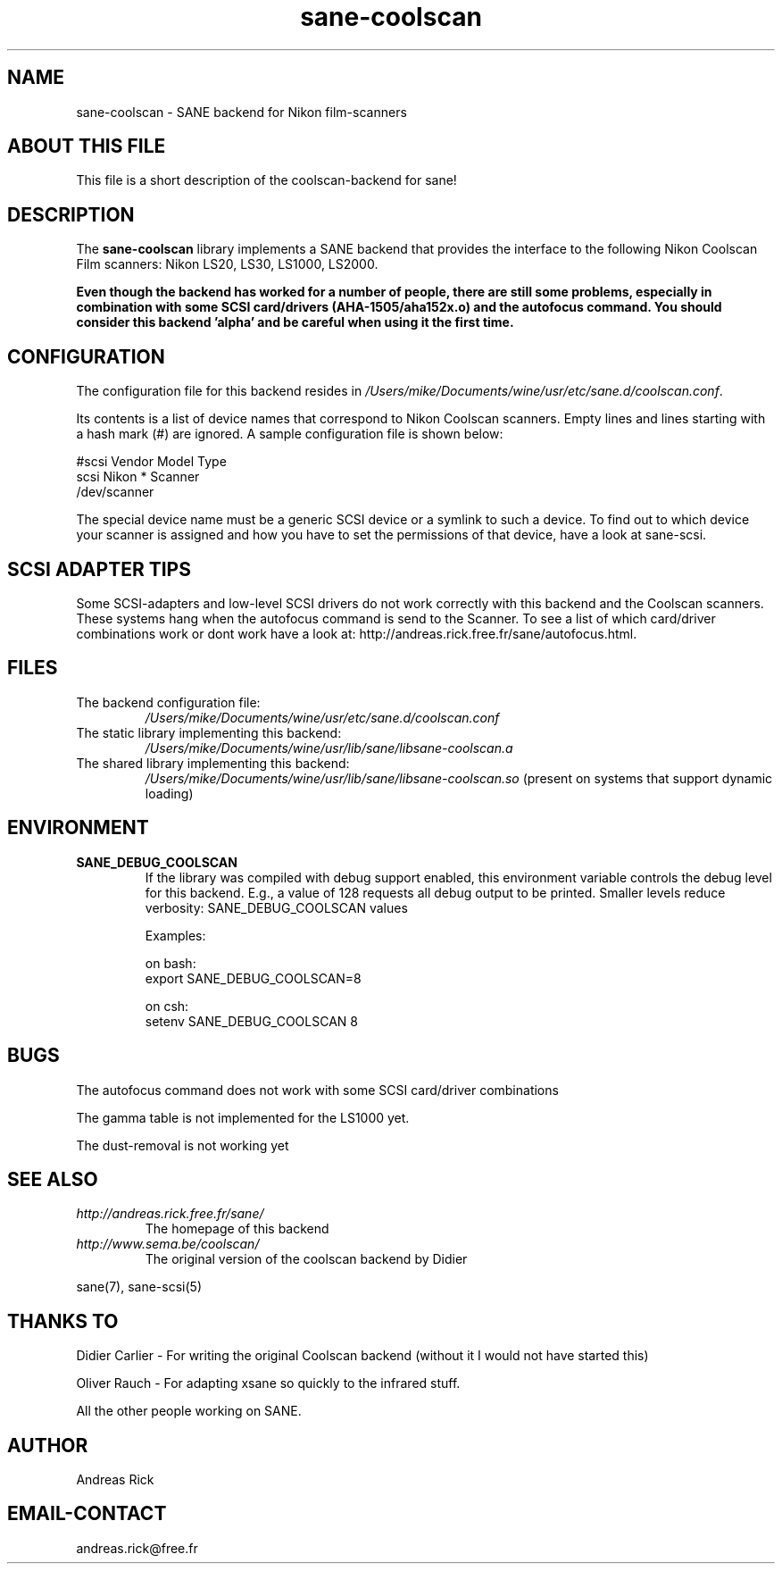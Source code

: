 .TH sane\-coolscan 5 "13 Jul 2008" "" "SANE Scanner Access Now Easy"
.IX sane\-coolscan

.SH NAME
sane\-coolscan \- SANE backend for Nikon film-scanners

.SH ABOUT THIS FILE

This file is a short description of the coolscan-backend for sane! 

.SH DESCRIPTION

The
.B sane\-coolscan
library implements a SANE backend that provides the interface to the following Nikon Coolscan Film scanners: Nikon LS20, LS30, LS1000, LS2000.

.B Even though the backend has worked for a number of people, there are still some problems, especially in combination with some SCSI card/drivers (AHA-1505/aha152x.o) and the autofocus command. You should consider this backend 'alpha' and be careful when using it the first time.

.SH CONFIGURATION

The configuration file for this backend resides in 
.IR /Users/mike/Documents/wine/usr/etc/sane.d/coolscan.conf .

Its contents is a list of device names that correspond to Nikon Coolscan scanners. Empty lines
and lines starting with a hash mark (#) are ignored. A sample configuration file is
shown below: 

.nf
 #scsi Vendor Model Type 
 scsi Nikon * Scanner 
 /dev/scanner 
.fi

The special device name must be a generic SCSI device or a symlink to such a device.
To find out to which device your scanner is assigned and how you have to set the
permissions of that device, have a look at sane\-scsi. 

.SH SCSI ADAPTER TIPS

Some SCSI-adapters and low-level SCSI drivers do not work correctly with this backend and the
Coolscan scanners. These systems hang when the autofocus command is send to the Scanner.
To see a list of which card/driver combinations work or dont work have a look at:
http://andreas.rick.free.fr/sane/autofocus.html.



.SH FILES

.TP
The backend configuration file:
.I /Users/mike/Documents/wine/usr/etc/sane.d/coolscan.conf
.TP
The static library implementing this backend:
.I /Users/mike/Documents/wine/usr/lib/sane/libsane\-coolscan.a
.TP
The shared library implementing this backend:
.I /Users/mike/Documents/wine/usr/lib/sane/libsane\-coolscan.so
(present on systems that support dynamic loading)

.SH ENVIRONMENT

.TP
.B SANE_DEBUG_COOLSCAN
If the library was compiled with debug support enabled, this environment
variable controls the debug level for this backend. E.g., a value of 128
requests all debug output to be printed. Smaller levels reduce verbosity:
SANE_DEBUG_COOLSCAN values

Examples:

on bash:
.br
export SANE_DEBUG_COOLSCAN=8

on csh:
.br
setenv SANE_DEBUG_COOLSCAN 8

.SH BUGS

The autofocus command does not work with some SCSI card/driver combinations
.PP
The gamma table is not implemented for the LS1000 yet.
.PP
The dust-removal is not working yet

.SH SEE ALSO

.TP
.I http://andreas.rick.free.fr/sane/
The homepage of this backend
.TP
.I http://www.sema.be/coolscan/
The original version of the coolscan backend by Didier
.PP
sane(7), sane\-scsi(5)

.SH THANKS TO

.PP
Didier Carlier \- For writing the original Coolscan backend (without it I would not have started this)
.PP
Oliver Rauch \- For adapting xsane so quickly to the infrared stuff.
.PP
All the other people working on SANE.

.SH AUTHOR
Andreas Rick

.SH EMAIL-CONTACT
andreas.rick@free.fr

